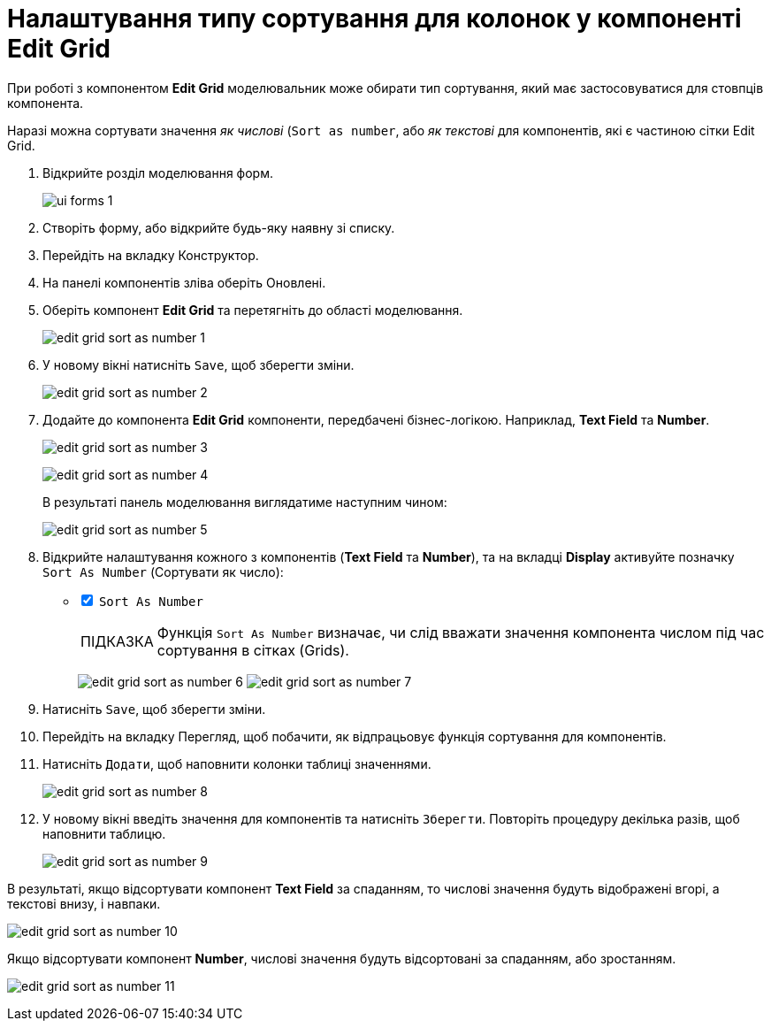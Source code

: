 :toc-title: ЗМІСТ
:toc: auto
:toclevels: 5
:experimental:
:important-caption:     ВАЖЛИВО
:note-caption:          ПРИМІТКА
:tip-caption:           ПІДКАЗКА
:warning-caption:       ПОПЕРЕДЖЕННЯ
:caution-caption:       УВАГА
:example-caption:           Приклад
:figure-caption:            Зображення
:table-caption:             Таблиця
:appendix-caption:          Додаток
:sectnums:
:sectnumlevels: 5
:sectanchors:
:sectlinks:
:partnums:

= Налаштування типу сортування для колонок у компоненті Edit Grid

При роботі з компонентом *Edit Grid* моделювальник може обирати тип сортування, який має застосовуватися для стовпців компонента.

Наразі можна сортувати значення _як числові_ (`Sort as number`, або _як текстові_ для компонентів, які є частиною сітки Edit Grid.

. Відкрийте розділ моделювання форм.
+
image::registry-admin/admin-portal/ui-forms/ui-forms-1.png[]
. Створіть форму, або відкрийте будь-яку наявну зі списку.
. Перейдіть на вкладку [.underline]#Конструктор#.
. На панелі компонентів зліва оберіть [.underline]#Оновлені#.
. Оберіть компонент *Edit Grid* та перетягніть до області моделювання.
+
image:bp-modeling/forms/components/edit-grid/sort-as-number/edit-grid-sort-as-number-1.png[]

. У новому вікні натисніть `Save`, щоб зберегти зміни.
+
image:bp-modeling/forms/components/edit-grid/sort-as-number/edit-grid-sort-as-number-2.png[]

. Додайте до компонента *Edit Grid* компоненти, передбачені бізнес-логікою. Наприклад, *Text Field* та *Number*.
+
image:bp-modeling/forms/components/edit-grid/sort-as-number/edit-grid-sort-as-number-3.png[]
+
image:bp-modeling/forms/components/edit-grid/sort-as-number/edit-grid-sort-as-number-4.png[]
+
В результаті панель моделювання виглядатиме наступним чином:
+
image:bp-modeling/forms/components/edit-grid/sort-as-number/edit-grid-sort-as-number-5.png[]

. Відкрийте налаштування кожного з компонентів (*Text Field* та *Number*), та на вкладці *Display* активуйте позначку `Sort As Number` (Сортувати як число):
+
[%interactive]
* [*] `Sort As Number`
+
TIP: Функція `Sort As Number` визначає, чи слід вважати значення компонента числом під час сортування в сітках (Grids).
+
image:bp-modeling/forms/components/edit-grid/sort-as-number/edit-grid-sort-as-number-6.png[]
image:bp-modeling/forms/components/edit-grid/sort-as-number/edit-grid-sort-as-number-7.png[]

. Натисніть `Save`, щоб зберегти зміни.

. Перейдіть на вкладку [.underline]#Перегляд#, щоб побачити, як відпрацьовує функція сортування для компонентів.
. Натисніть `Додати`, щоб наповнити колонки таблиці значеннями.
+
image:bp-modeling/forms/components/edit-grid/sort-as-number/edit-grid-sort-as-number-8.png[]

. У новому вікні введіть значення для компонентів та натисніть `Зберегти`. Повторіть процедуру декілька разів, щоб наповнити таблицю.
+
image:bp-modeling/forms/components/edit-grid/sort-as-number/edit-grid-sort-as-number-9.png[]

В результаті, якщо відсортувати компонент *Text Field* за спаданням, то числові значення будуть відображені вгорі, а текстові внизу, і навпаки.

image:bp-modeling/forms/components/edit-grid/sort-as-number/edit-grid-sort-as-number-10.png[]

Якщо відсортувати компонент *Number*, числові значення будуть відсортовані за спаданням, або зростанням.

image:bp-modeling/forms/components/edit-grid/sort-as-number/edit-grid-sort-as-number-11.png[]